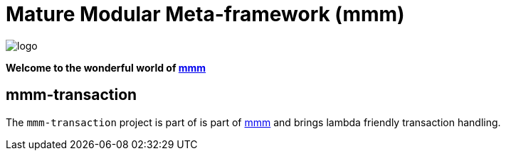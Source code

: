 = Mature Modular Meta-framework (mmm)

image:https://raw.github.com/m-m-m/mmm/master/src/site/resources/images/logo.png[logo]

*Welcome to the wonderful world of http://m-m-m.sourceforge.net/index.html[mmm]*

== mmm-transaction

The `mmm-transaction` project is part of is part of link:../../..#mmm[mmm] and brings lambda friendly transaction handling.
